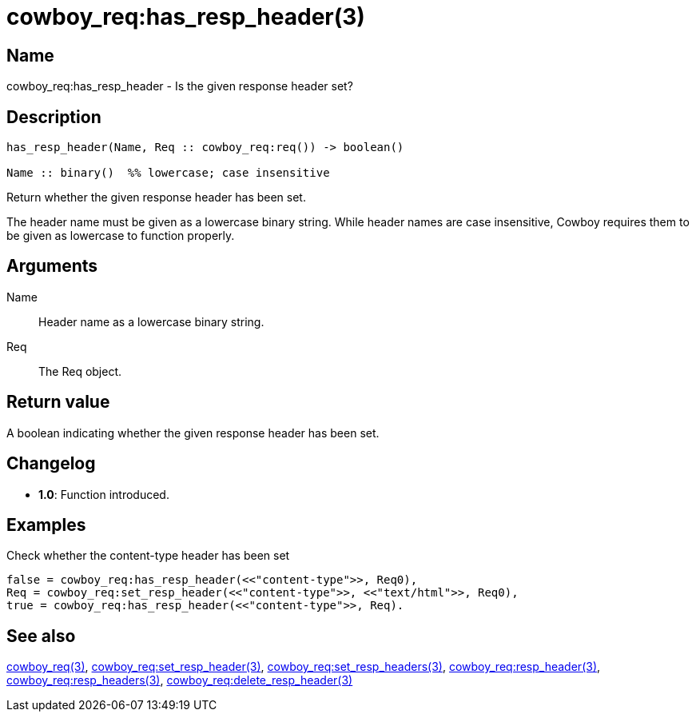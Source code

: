= cowboy_req:has_resp_header(3)

== Name

cowboy_req:has_resp_header - Is the given response header set?

== Description

[source,erlang]
----
has_resp_header(Name, Req :: cowboy_req:req()) -> boolean()

Name :: binary()  %% lowercase; case insensitive
----

Return whether the given response header has been set.

The header name must be given as a lowercase binary string.
While header names are case insensitive, Cowboy requires them
to be given as lowercase to function properly.

== Arguments

Name::

Header name as a lowercase binary string.

Req::

The Req object.

== Return value

A boolean indicating whether the given response header has been set.

== Changelog

* *1.0*: Function introduced.

== Examples

.Check whether the content-type header has been set
[source,erlang]
----
false = cowboy_req:has_resp_header(<<"content-type">>, Req0),
Req = cowboy_req:set_resp_header(<<"content-type">>, <<"text/html">>, Req0),
true = cowboy_req:has_resp_header(<<"content-type">>, Req).
----

== See also

link:man:cowboy_req(3)[cowboy_req(3)],
link:man:cowboy_req:set_resp_header(3)[cowboy_req:set_resp_header(3)],
link:man:cowboy_req:set_resp_headers(3)[cowboy_req:set_resp_headers(3)],
link:man:cowboy_req:resp_header(3)[cowboy_req:resp_header(3)],
link:man:cowboy_req:resp_headers(3)[cowboy_req:resp_headers(3)],
link:man:cowboy_req:delete_resp_header(3)[cowboy_req:delete_resp_header(3)]
